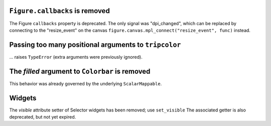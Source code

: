 ``Figure.callbacks`` is removed
~~~~~~~~~~~~~~~~~~~~~~~~~~~~~~~

The Figure ``callbacks`` property is deprecated. The only signal was
"dpi_changed", which can be replaced by connecting to the "resize_event" on the
canvas ``figure.canvas.mpl_connect("resize_event", func)`` instead.



Passing too many positional arguments to ``tripcolor``
~~~~~~~~~~~~~~~~~~~~~~~~~~~~~~~~~~~~~~~~~~~~~~~~~~~~~~
... raises ``TypeError`` (extra arguments were previously ignored).


The *filled* argument to ``Colorbar`` is removed
~~~~~~~~~~~~~~~~~~~~~~~~~~~~~~~~~~~~~~~~~~~~~~~~
This behavior was already governed by the underlying ``ScalarMappable``.


Widgets
~~~~~~~

The *visible* attribute setter of Selector widgets has been removed; use ``set_visible``
The associated getter is also deprecated, but not yet expired.
